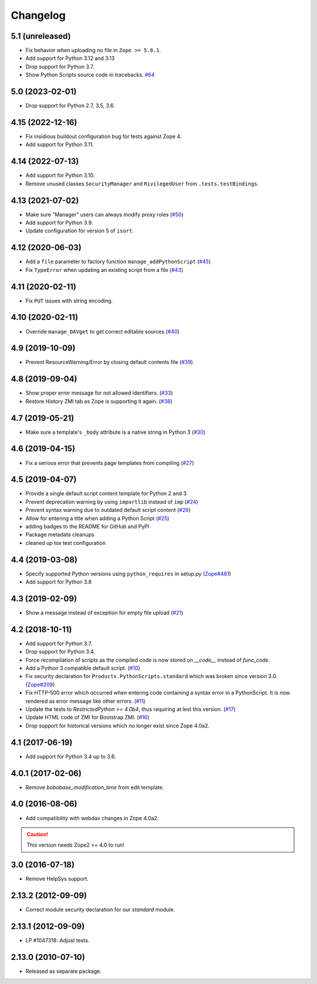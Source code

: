 Changelog
=========

5.1 (unreleased)
----------------

- Fix behavior when uploading no file in ``Zope >= 5.8.1``.

- Add support for Python 3.12 and 3.13

- Drop support for Python 3.7.

- Show Python Scripts source code in tracebacks.
  `#64 <https://github.com/zopefoundation/Products.PythonScripts/issues/64>`_

5.0 (2023-02-01)
----------------

- Drop support for Python 2.7, 3.5, 3.6.


4.15 (2022-12-16)
-----------------

- Fix insidious buildout configuration bug for tests against Zope 4.

- Add support for Python 3.11.


4.14 (2022-07-13)
-----------------

- Add support for Python 3.10.

- Remove unused classes ``SecurityManager`` and ``RivilegedUser`` from
  ``.tests.testBindings``.

4.13 (2021-07-02)
-----------------

- Make sure "Manager" users can always modify proxy roles
  (`#50 <https://github.com/zopefoundation/Products.PythonScripts/issues/50>`_)

- Add support for Python 3.9.

- Update configuration for version 5 of ``isort``.


4.12 (2020-06-03)
-----------------

- Add a ``file`` parameter to factory function ``manage_addPythonScript``
  (`#45 <https://github.com/zopefoundation/Products.PythonScripts/issues/45>`_)

- Fix ``TypeError`` when updating an existing script from a file
  (`#43 <https://github.com/zopefoundation/Products.PythonScripts/issues/43>`_)


4.11 (2020-02-11)
-----------------

- Fix ``PUT`` issues with string encoding.


4.10 (2020-02-11)
-----------------

- Override ``manage_DAVget`` to get correct editable sources
  (`#40 <https://github.com/zopefoundation/Products.PythonScripts/issues/40>`_)


4.9 (2019-10-09)
----------------

- Prevent ResourceWarning/Error by closing default contents file
  (`#39 <https://github.com/zopefoundation/Products.PythonScripts/issues/39>`_)


4.8 (2019-09-04)
----------------

- Show proper error message for not allowed identifiers.
  (`#33 <https://github.com/zopefoundation/Products.PythonScripts/issues/33>`_)

- Restore History ZMI tab as Zope is supporting it again.
  (`#38 <https://github.com/zopefoundation/Products.PythonScripts/issues/38>`_)


4.7 (2019-05-21)
----------------

- Make sure a template's ``_body`` attribute is a native string in Python 3
  (`#30 <https://github.com/zopefoundation/Products.PythonScripts/issues/30>`_)


4.6 (2019-04-15)
----------------

- Fix a serious error that prevents page templates from compiling
  (`#27 <https://github.com/zopefoundation/Products.PythonScripts/issues/27>`_)


4.5 (2019-04-07)
----------------

- Provide a single default script content template for Python 2 and 3

- Prevent deprecation warning by using ``importlib`` instead of ``imp``
  (`#24 <https://github.com/zopefoundation/Products.PythonScripts/issues/24>`_)

- Prevent syntax warning due to outdated default script content
  (`#26 <https://github.com/zopefoundation/Products.PythonScripts/issues/26>`_)

- Allow for entering a title when adding a Python Script
  (`#25 <https://github.com/zopefoundation/Products.PythonScripts/issues/25>`_)

- adding badges to the README for GitHub and PyPI

- Package metadata cleanups

- cleaned up tox test configuration


4.4 (2019-03-08)
----------------

- Specify supported Python versions using ``python_requires`` in setup.py
  (`Zope#481 <https://github.com/zopefoundation/Zope/issues/481>`_)

- Add support for Python 3.8


4.3 (2019-02-09)
----------------

- Show a message instead of exception for empty file upload
  (`#21 <https://github.com/zopefoundation/Products.PythonScripts/issues/21>`_)


4.2 (2018-10-11)
----------------

- Add support for Python 3.7.

- Drop support for Python 3.4.

- Force recompilation of scripts as the compiled code is now stored
  on `__code__` instead of `func_code`.

- Add a Python 3 compatible default script.
  (`#10 <https://github.com/zopefoundation/Products.PythonScripts/pull/10>`_)

- Fix security declaration for ``Products.PythonScripts.standard`` which was
  broken since version 3.0.
  (`Zope#209 <https://github.com/zopefoundation/Zope/issues/209>`_)

- Fix HTTP-500 error which occurred when entering code containing a
  syntax error in a PythonScript. It is now rendered as error message like
  other errors.
  (`#11 <https://github.com/zopefoundation/Products.PythonScripts/issues/11>`_)

- Update the tests to `RestrictedPython >= 4.0b4`, thus requiring at lest this
  version.
  (`#17 <https://github.com/zopefoundation/Products.PythonScripts/pull/17>`_)

- Update HTML code of ZMI for Bootstrap ZMI.
  (`#16 <https://github.com/zopefoundation/Products.PythonScripts/pull/16>`_)

- Drop support for historical versions which no longer exist since Zope 4.0a2.


4.1 (2017-06-19)
----------------

- Add support for Python 3.4 up to 3.6.


4.0.1 (2017-02-06)
------------------

- Remove `bobobase_modification_time` from edit template.

4.0 (2016-08-06)
----------------

- Add compatibility with webdav changes in Zope 4.0a2.

.. caution::

    This version needs Zope2 >= 4.0 to run!

3.0 (2016-07-18)
----------------

- Remove HelpSys support.

2.13.2 (2012-09-09)
-------------------

- Correct module security declaration for our `standard` module.

2.13.1 (2012-09-09)
-------------------

- LP #1047318: Adjust tests.

2.13.0 (2010-07-10)
-------------------

- Released as separate package.
